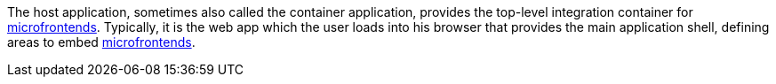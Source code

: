 --
The host application, sometimes also called the container application, provides the top-level integration container for <<terminology:microfrontend,microfrontends>>. Typically, it is the web app which the user loads into his browser that provides the main application shell, defining areas to embed <<terminology:microfrontend,microfrontends>>.
--
